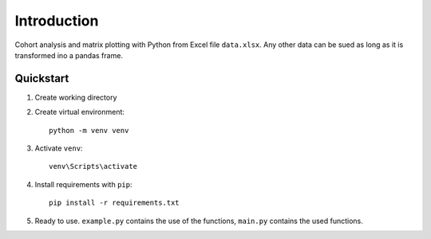 ============
Introduction
============

.. image:: https://zenodo.org/badge/DOI/10.5281/zenodo.10600755.svg
  :target: https://doi.org/10.5281/zenodo.10600755

Cohort analysis and matrix plotting with Python from Excel file ``data.xlsx``.
Any other data can be sued as long as it is transformed ino a pandas frame.

Quickstart
----------

1. Create working directory

2. Create virtual environment::

        python -m venv venv

3. Activate ``venv``::

        venv\Scripts\activate

4. Install requirements with ``pip``::

        pip install -r requirements.txt

5. Ready to use. ``example.py`` contains the use of the functions, ``main.py`` contains the used functions.
